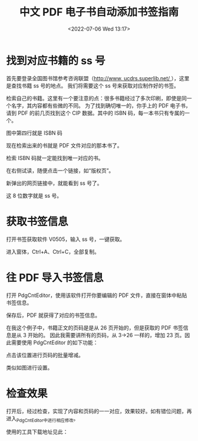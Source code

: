 # -*- eval: (setq org-media-note-screenshot-image-dir (concat default-directory "./static/中文 PDF 电子书自动添加书签指南/")); -*-
:PROPERTIES:
:ID:       C47CE524-12E0-4D97-8894-1D01CC00ABCA
:END:
#+LATEX_CLASS: my-article
#+DATE: <2022-07-06 Wed 13:17>
#+TITLE: 中文 PDF 电子书自动添加书签指南
#+ROAM_KEY:

* 找到对应书籍的 ss 号
首先要登录全国图书馆参考咨询联盟（[[https://link.zhihu.com/?target=http%3A//www.ucdrs.superlib.net/][http://www. ucdrs.superlib.net/ ]]），这里是查找书籍 ss 号的地点。
我们将需要这个 ss 号来获取对应制作好的书签。

[[file:./static/中文 PDF 电子书自动添加书签指南/1642899600-766d4c95f690896fa61ba60ce0bd5aa9.jpg]]

检索自己的书籍。这里有一个要注意的点：很多书籍经过了多次印刷，即使是同一个名字，其内容都有些微的不同。
为了找到确切唯一的，你手上的 PDF 电子书，请到 PDF 的前几页找到这个 CIP 数据。其中的 ISBN 码，每一本书只有专属的一个。

[[file:./static/中文 PDF 电子书自动添加书签指南/1642899600-4c5a0f66bb500ee326c8a65cd95d7693.jpg]]
图中第四行就是 ISBN 码

现在检索出来的书就是 PDF 文件对应的那本书了。

[[file:./static/中文 PDF 电子书自动添加书签指南/1642899600-88c4ac62bb650d983d99024d2e7edb62.jpg]]
检索 ISBN 码就一定能找到唯一对应的书。

在右侧试读，随便点击一个链接，如“版权页”。

[[file:./static/中文 PDF 电子书自动添加书签指南/1642899600-72e11503253cde31c2d415db0dd7cb7b.jpg]]

新弹出的网页链接中，就能看到 ss 号了。

[[file:./static/中文 PDF 电子书自动添加书签指南/1642899600-e5eef9df642e1a32b94e12e7e6c983d2.png]]

这 8 位数字就是 ss 号。

* 获取书签信息
打开书签获取软件 V0505，输入 ss 号，一键获取。

[[file:./static/中文 PDF 电子书自动添加书签指南/1642899600-e2bda09e2d77b0084ef2cd708893d60a.jpg]]

进入窗体，Ctrl+A、Ctrl+C，全部复制。

* 往 PDF 导入书签信息
打开 PdgCntEditor，使用该软件打开你要编辑的 PDF 文件，直接在窗体中粘贴书签信息。

[[file:./static/中文 PDF 电子书自动添加书签指南/1642899600-a94b2385d5125eeaeefac0ce85db2c95.jpg]]

保存后，PDF 就获得了对应的书签信息。

在我这个例子中，书籍正文的页码是是从 26 页开始的，但是获取的 PDF 书签信息是从 3 开始的。
因此我需要讲所有的页码，从 3→26 一样的，增加 23 页。因此需要使用 PdgCntEditor 的如下功能：

#+CAPTION: static/中文 PDF 电子书自动添加书签指南/1642899600-ce8de1f4b50fe0257d769d3204f76bae.jpg
#+ATTR_ORG: :width 749
[[file:./static/中文 PDF 电子书自动添加书签指南/1642899600-ce8de1f4b50fe0257d769d3204f76bae.jpg]]

点击该位置进行页码的批量增减。

[[file:./static/中文 PDF 电子书自动添加书签指南/1642899600-f8914eb7dba833fad7b1c4677e01f38b.jpg]]

类似如图进行设置。

* 检查效果
打开后，经过检查，实现了内容和页码的一一对应，效果较好。如有错位问题，再进入_PdgCntEditor_中进行相应修改。

[[file:./static/中文 PDF 电子书自动添加书签指南/1642899600-c32d26e90a716c0cf8dc7f23acdab494.jpg]]

使用的工具下载地址见此：

[[file:./static/中文 PDF 电子书自动添加书签指南/1642899600-4d540a038bb374b05b05b86f7820b2dc.jpg]]



